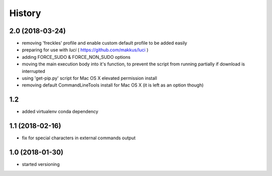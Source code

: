 History
=======

2.0 (2018-03-24)
----------------

* removing 'freckles' profile and enable custom default profile to be added easily
* preparing for use with *luci* ( https://github.com/makkus/luci )
* adding FORCE_SUDO & FORCE_NON_SUDO options
* moving the main execution body into it's function, to prevent the script from running partially if download is interrupted
* using 'get-pip.py' script for Mac OS X elevated permission install
* removing default CommandLineTools install for Mac OS X (it is left as an option though)

1.2
---

* added virtualenv conda dependency

1.1 (2018-02-16)
----------------

* fix for special characters in external commands output

1.0 (2018-01-30)
----------------

* started versioning
